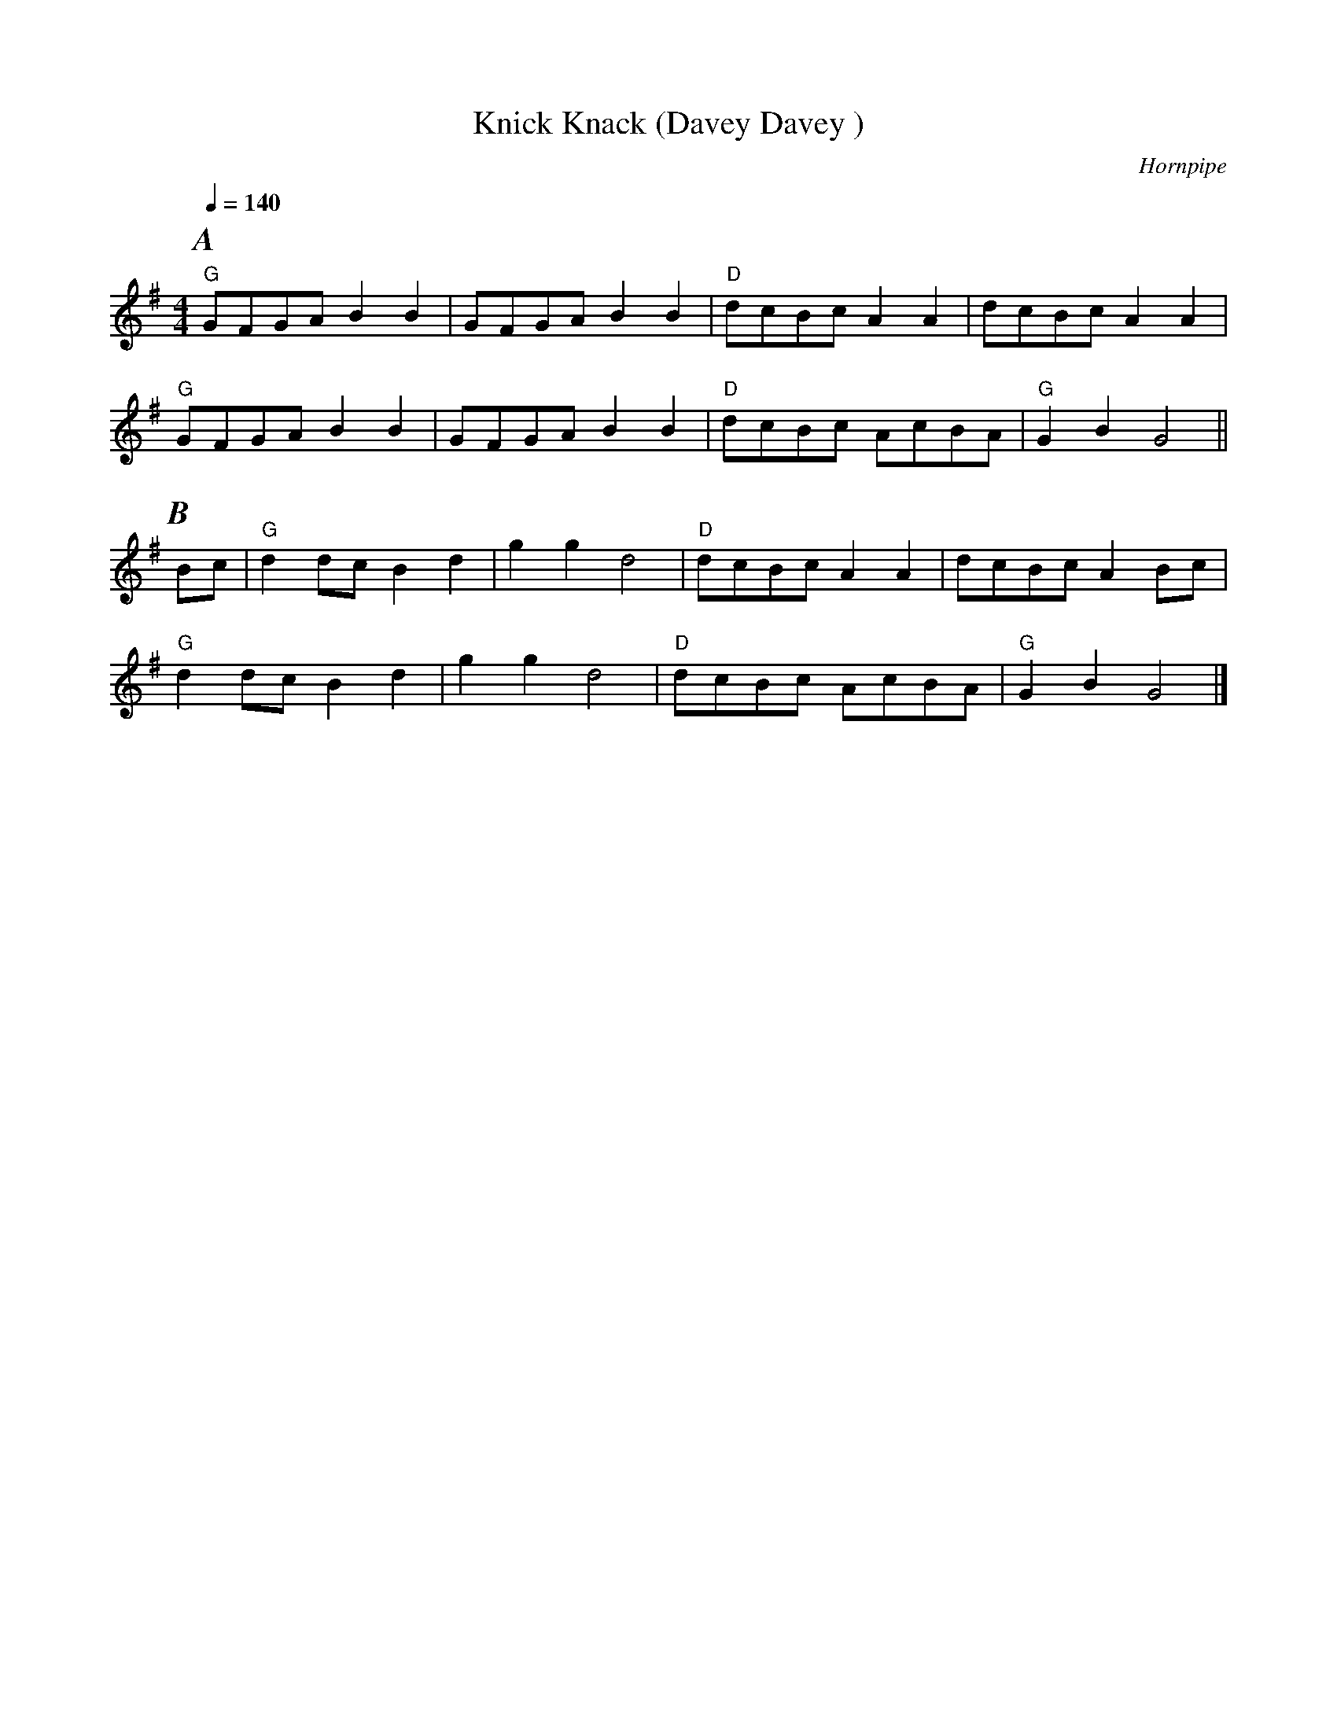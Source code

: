 X:1
T:Knick Knack (Davey Davey )
C:Hornpipe
Q:1/4=140
M:4/4
L:1/8   
K:G
%%partsfont        Times-BoldItalic  20
P:A
"G" GFGAB2B2|GFGAB2B2| "D" dcBcA2A2|dcBcA2A2|
"G" GFGAB2B2|GFGA B2B2| "D" dcBc AcBA| "G" G2B2G4||
P:B
Bc|"G" d2dcB2d2|g2g2d4|"D" dcBcA2A2|dcBcA2Bc|
"G" d2dcB2d2|g2g2d4|"D" dcBc AcBA|"G" G2B2G4|]
